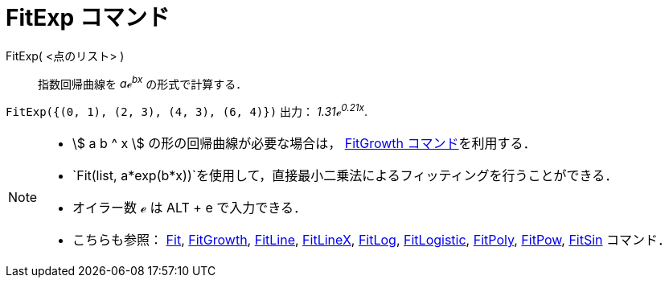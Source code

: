 = FitExp コマンド
:page-en: commands/FitExp
ifdef::env-github[:imagesdir: /ja/modules/ROOT/assets/images]

FitExp( <点のリスト> )::
  指数回帰曲線を _aℯ^bx^_ の形式で計算する．

[EXAMPLE]
====

`++FitExp({(0, 1), (2, 3), (4, 3), (6, 4)})++` 出力： _1.31ℯ^0.21x^_.

====

[NOTE]
====

* stem:[ a b ^ x ] の形の回帰曲線が必要な場合は， xref:/commands/FitGrowth.adoc[FitGrowth コマンド]を利用する．
* `++Fit(list, a*exp(b*x))++`を使用して，直接最小二乗法によるフィッティングを行うことができる．
* オイラー数 ℯ は [.kcode]#ALT# + [.kcode]#e# で入力できる．
* こちらも参照： xref:/commands/Fit.adoc[Fit], xref:/commands/FitGrowth.adoc[FitGrowth],
xref:/commands/FitLine.adoc[FitLine], xref:/commands/FitLineX.adoc[FitLineX], xref:/commands/FitLog.adoc[FitLog],
xref:/commands/FitLogistic.adoc[FitLogistic], xref:/commands/FitPoly.adoc[FitPoly], xref:/commands/FitPow.adoc[FitPow],
xref:/commands/FitSin.adoc[FitSin] コマンド．

====
